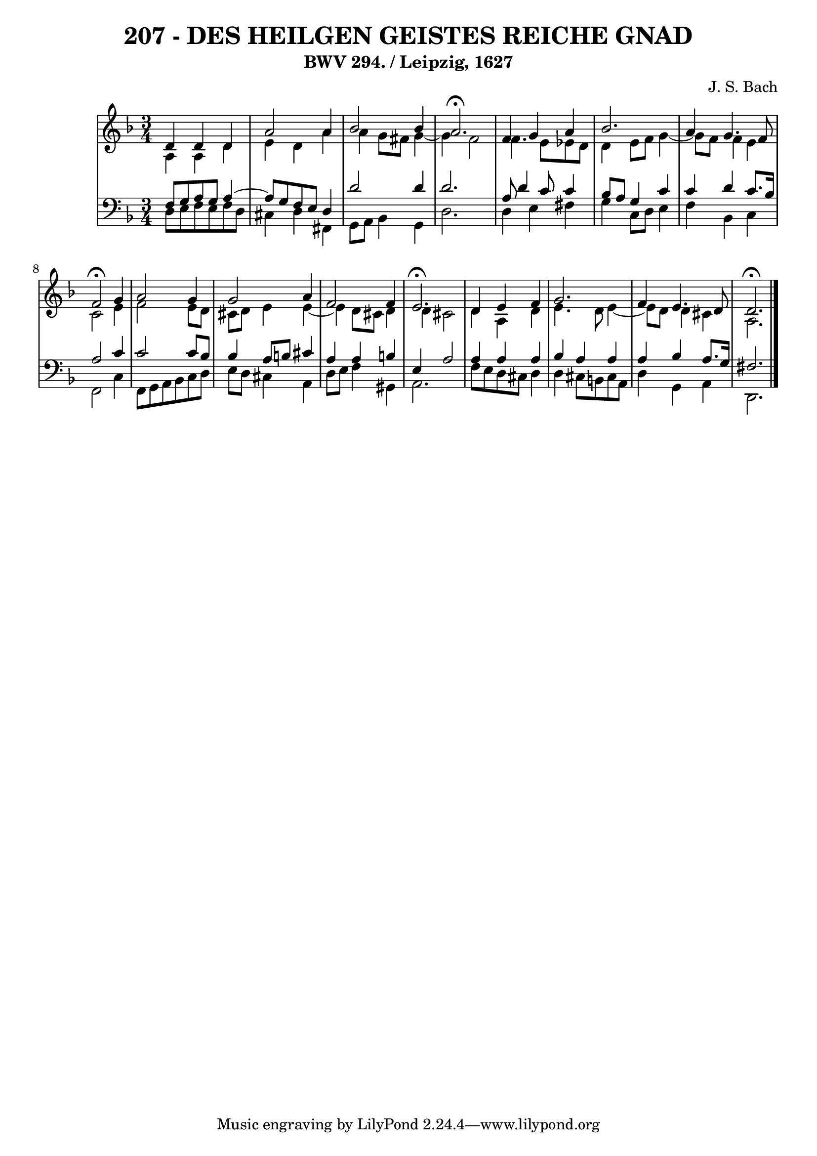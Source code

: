\version "2.10.33"

\header {
  title = "207 - DES HEILGEN GEISTES REICHE GNAD"
  subtitle = "BWV 294. / Leipzig, 1627" 
  composer = "J. S. Bach"
}


global = {
  \time 3/4
  \key d \minor
}


soprano = \relative c' {
  d4 d4 d4 
  a'2 a4 
  bes2 bes4 
  a2. \fermata
  f4 g4 a4   %5
  bes2. 
  a4 g4. f8 
  f2 \fermata g4 
  a2 g4 
  g2 a4   %10
  f2 f4 
  e2. \fermata
  d4 e4 f4 
  g2. 
  f4 e4. d8   %15
  d2. \fermata
  
}

alto = \relative c' {
  a4 a4 d4 
  e4 d4 a'4 
  a4 g8 fis8 g4~ 
  g4 f2 
  f4. e8 ees8 d8   %5
  d4 e8 f8 g4~ 
  g8 f8 f4 e4 
  c2 e4 
  f2 e8 d8 
  cis8 d8 e4 e4~   %10
  e4 d8 cis8 d4 
  d4 cis2 
  d4 a4 d4 
  e4. d8 e4~ 
  e8 d8 d4 cis4   %15
  a2. 
  
}

tenor = \relative c {
  f8 g8 a8 g8 a4~ 
  a8 g8 f8 e8 d4 
  d'2 d4 
  d2. 
  a8 d4 c8 c4   %5
  bes8 a8 g4 c4 
  c4 d4 c8. bes16 
  a2 c4 
  c2 c8 bes8 
  bes4 a8 b8 cis4   %10
  a4 a4 b4 
  e,4 a2 
  a4 a4 a4 
  bes4 a4 a4 
  a4 bes4 a8. g16   %15
  fis2. 
  
}

baixo = \relative c {
  d8 e8 f8 e8 f8 d8 
  cis4 d4 fis,4 
  g8 a8 bes4 g4 
  d'2. 
  d4 e4 fis4   %5
  g4 c,8 d8 e4 
  f4 bes,4 c4 
  f,2 c'4 
  f,8 g8 a8 bes8 c8 d8 
  e8 d8 cis4 a4   %10
  d8 e8 f4 gis,4 
  a2. 
  f'8 e8 d8 cis8 d4 
  d4 cis8 b8 cis8 a8 
  d4 g,4 a4   %15
  d,2. 
  
}

\score {
  <<
    \new StaffGroup <<
      \override StaffGroup.SystemStartBracket #'style = #'line 
      \new Staff {
        <<
          \global
          \new Voice = "soprano" { \voiceOne \soprano }
          \new Voice = "alto" { \voiceTwo \alto }
        >>
      }
      \new Staff {
        <<
          \global
          \clef "bass"
          \new Voice = "tenor" {\voiceOne \tenor }
          \new Voice = "baixo" { \voiceTwo \baixo \bar "|."}
        >>
      }
    >>
  >>
  \layout {}
  \midi {}
}
